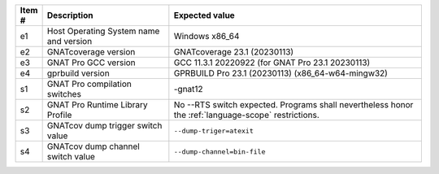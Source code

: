 .. csv-table::
   :header: "Item #"| "Description"| "Expected value"
   :widths: 5, 30, 60
   :delim:  |

   e1 | Host Operating System name and version | Windows x86_64
   e2 | GNATcoverage version | GNATcoverage 23.1 (20230113)
   e3 | GNAT Pro GCC version | GCC 11.3.1 20220922 (for GNAT Pro 23.1 20230113)
   e4 | gprbuild version | GPRBUILD Pro 23.1 (20230113) (x86_64-w64-mingw32)
   s1 | GNAT Pro compilation switches | -gnat12
   s2 | GNAT Pro Runtime Library Profile | No --RTS switch expected. Programs shall nevertheless honor the :ref:`language-scope` restrictions.
   s3 | GNATcov dump trigger switch value | :literal:`--dump-triger=atexit`
   s4 | GNATcov dump channel switch value | :literal:`--dump-channel=bin-file`

